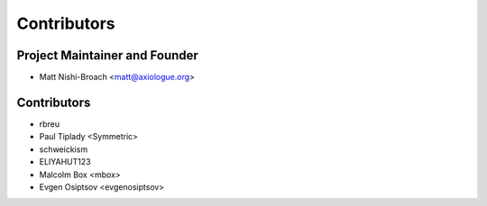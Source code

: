 ============
Contributors
============

Project Maintainer and Founder
=============================

* Matt Nishi-Broach <matt@axiologue.org>

Contributors
============

* rbreu
* Paul Tiplady <Symmetric>
* schweickism
* ELIYAHUT123
* Malcolm Box <mbox>
* Evgen Osiptsov <evgenosiptsov>
